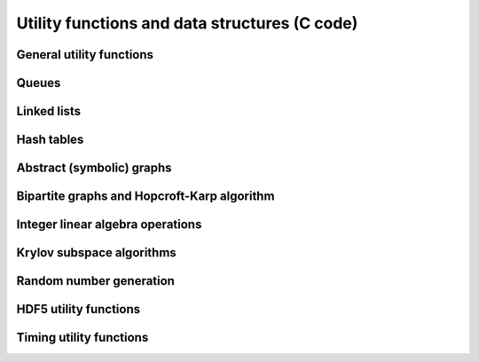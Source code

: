 Utility functions and data structures (C code)
==============================================

General utility functions
-------------------------
.. doxygenfile:: util.h

Queues
------
.. doxygenfile:: queue.h

Linked lists
------------
.. doxygenfile:: linked_list.h

Hash tables
-----------
.. doxygenfile:: hash_table.h

Abstract (symbolic) graphs
--------------------------
.. doxygenfile:: abstract_graph.h

Bipartite graphs and Hopcroft-Karp algorithm
--------------------------------------------
.. doxygenfile:: bipartite_graph.h

Integer linear algebra operations
---------------------------------
.. doxygenfile:: integer_linear_algebra.h

Krylov subspace algorithms
--------------------------
.. doxygenfile:: krylov.h

Random number generation
------------------------
.. doxygenfile:: rng.h

HDF5 utility functions
------------------------
.. doxygenfile:: hdf5_util.h

Timing utility functions
------------------------
.. doxygenfile:: timing.h
